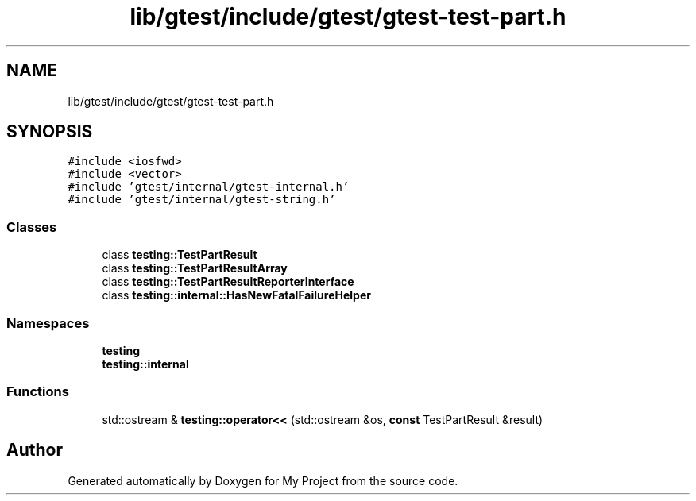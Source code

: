 .TH "lib/gtest/include/gtest/gtest-test-part.h" 3 "Sun Jul 12 2020" "My Project" \" -*- nroff -*-
.ad l
.nh
.SH NAME
lib/gtest/include/gtest/gtest-test-part.h
.SH SYNOPSIS
.br
.PP
\fC#include <iosfwd>\fP
.br
\fC#include <vector>\fP
.br
\fC#include 'gtest/internal/gtest\-internal\&.h'\fP
.br
\fC#include 'gtest/internal/gtest\-string\&.h'\fP
.br

.SS "Classes"

.in +1c
.ti -1c
.RI "class \fBtesting::TestPartResult\fP"
.br
.ti -1c
.RI "class \fBtesting::TestPartResultArray\fP"
.br
.ti -1c
.RI "class \fBtesting::TestPartResultReporterInterface\fP"
.br
.ti -1c
.RI "class \fBtesting::internal::HasNewFatalFailureHelper\fP"
.br
.in -1c
.SS "Namespaces"

.in +1c
.ti -1c
.RI " \fBtesting\fP"
.br
.ti -1c
.RI " \fBtesting::internal\fP"
.br
.in -1c
.SS "Functions"

.in +1c
.ti -1c
.RI "std::ostream & \fBtesting::operator<<\fP (std::ostream &os, \fBconst\fP TestPartResult &result)"
.br
.in -1c
.SH "Author"
.PP 
Generated automatically by Doxygen for My Project from the source code\&.
